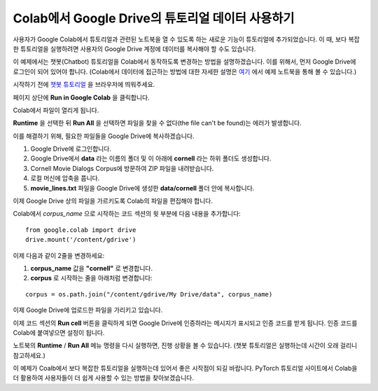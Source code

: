 Colab에서 Google Drive의 튜토리얼 데이터 사용하기
====================================================

사용자가 Google Colab에서 튜토리얼과 관련된 노트북을 열 수 있도록 하는 새로운
기능이 튜토리얼에 추가되었습니다. 이 때, 보다 복잡한 튜토리얼을 실행하려면
사용자의 Google Drive 계정에 데이터를 복사해야 할 수도 있습니다.

이 예제에서는 챗봇(Chatbot) 튜토리얼을 Colab에서 동작하도록 변경하는 방법을
설명하겠습니다. 이를 위해서, 먼저 Google Drive에 로그인이 되어 있어야 합니다.
(Colab에서 데이터에 접근하는 방법에 대한 자세한 설명은
`여기 <https://colab.research.google.com/notebooks/io.ipynb#scrollTo=XDg9OBaYqRMd>`__
에서 예제 노트북을 통해 볼 수 있습니다.)

시작하기 전에 `챗봇 튜토리얼 <https://tutorials.pytorch.kr/beginner/chatbot_tutorial.html>`__
을 브라우저에 띄워주세요.

페이지 상단에 **Run in Google Colab** 을 클릭합니다.

Colab에서 파일이 열리게 됩니다.

**Runtime** 을 선택한 뒤 **Run All** 을 선택하면 파일을 찾을 수 없다(the file can't be found)는
에러가 발생합니다.

이를 해결하기 위해, 필요한 파일들을 Google Drive에 복사하겠습니다.

1. Google Drive에 로그인합니다.
2. Google Drive에서 **data** 라는 이름의 폴더 및 이 아래에 **cornell** 라는 하위
   폴더도 생성합니다.
3. Cornell Movie Dialogs Corpus에 방문하여 ZIP 파일을 내려받습니다.
4. 로컬 머신에 압축을 풉니다.
5. **movie\_lines.txt** 파일을 Google Drive에 생성한 **data/cornell** 폴더 안에
   복사합니다.

이제 Google Drive 상의 파일을 가르키도록 Colab의 파일을 편집해야 합니다.

Colab에서 *corpus\_name* 으로 시작하는 코드 섹션의 윗 부분에 다음 내용을 추가합니다:

::

    from google.colab import drive
    drive.mount('/content/gdrive')


이제 다음과 같이 2줄을 변경하세요:

1. **corpus\_name** 값을 **"cornell"** 로 변경합니다.
2. **corpus** 로 시작하는 줄을 아래처럼 변경합니다:

::

    corpus = os.path.join("/content/gdrive/My Drive/data", corpus_name)

이제 Google Drive에 업로드한 파일을 가리키고 있습니다.

이제 코드 섹션의 **Run cell** 버튼을 클릭하게 되면 Google Drive에 인증하라는
메시지가 표시되고 인증 코드를 받게 됩니다. 인증 코드를 Colab에 붙여넣으면
설정이 됩니다.

노트북의 **Runtime** / **Run All** 메뉴 명령을 다시 실행하면, 진행 상황을 볼 수
있습니다. (챗봇 튜토리얼은 실행하는데 시간이 오래 걸리니 참고하세요.)

이 예제가 Coalb에서 보다 복잡한 튜토리얼을 실행하는데 있어서 좋은 시작점이 되길
바랍니다. PyTorch 튜토리얼 사이트에서 Colab을 더 활용하여 사용자들이 더 쉽게
사용할 수 있는 방법을 찾아보겠습니다.
